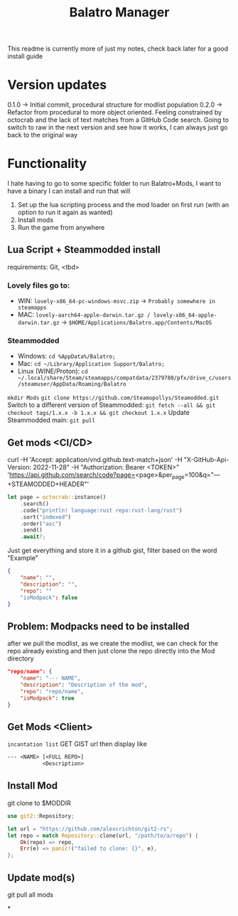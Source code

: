 #+title: Balatro Manager
This readme is currently more of just my notes, check back later for a good install guide
* Version updates
0.1.0 -> Initial commit, procedural structure for modlist population
0.2.0 -> Refactor from procedural to more object oriented.
         Feeling constrained by octocrab and the lack of text matches from a GitHub Code search.
         Going to switch to raw in the next version and see how it works, I can always just go back to the original way
* Functionality
I hate having to go to some specific folder to run Balatro+Mods, I want to have a binary I can install and run that will
1. Set up the lua scripting process and the mod loader on first run (with an option to run it again as wanted)
2. Install mods
3. Run the game from anywhere
** Lua Script + Steammodded install
requirements: Git, <tbd>
*** Lovely files go to:
- WIN: ~lovely-x86_64-pc-windows-msvc.zip~ -> ~Probably somewhere in steamapps~
- MAC: ~lovely-aarch64-apple-darwin.tar.gz / lovely-x86_64-apple-darwin.tar.gz~ -> ~$HOME/Applications/Balatro.app/Contents/MacOS~
*** Steammodded
- Windows: ~cd %AppData%/Balatro;~
- Mac: ~cd ~/Library/Application Support/Balatro;~
- Linux (WINE/Proton): ~cd ~/.local/share/Steam/steamapps/compatdata/2379780/pfx/drive_c/users/steamuser/AppData/Roaming/Balatro~
~mkdir Mods~
~git clone https://github.com/Steamopollys/Steamodded.git~
Switch to a different version of Steammodded: ~git fetch --all && git checkout tags/1.x.x -b 1.x.x && git checkout 1.x.x~
Update Steammodded main: ~git pull~
** Get mods <CI/CD>
curl -H 'Accept: application/vnd.github.text-match+json' -H "X-GitHub-Api-Version: 2022-11-28" -H "Authorization: Bearer <TOKEN>" 'https://api.github.com/search/code?page=<page>&per_page=100&q="---+STEAMODDED+HEADER"'

#+begin_src rust
let page = octocrab::instance()
    .search()
    .code("println! language:rust repo:rust-lang/rust")
    .sort("indexed")
    .order("asc")
    .send()
    .await?;
#+end_src

Just get everything and store it in a github gist,
filter based on the word "Example"
#+begin_src json
{
    "name": "",
    "description": "",
    "repo": ""
    "isModpack": false
}
#+end_src
** Problem: Modpacks need to be installed
after we pull the modlist, as we create the modlist, we can check for the repo already existing and then just clone the repo directly into the Mod directory
#+begin_src json
"repo/name": {
    "name": "--- NAME",
    "description": "Description of the mod",
    "repo": "repo/name",
    "isModpack": true
}
#+end_src
** Get Mods <Client>
~incantation list~
GET GIST url then display like
#+begin_src txt
--- <NAME> [<FULL REPO>]
           <Description>
#+end_src
** Install Mod
git clone to $MODDIR
#+begin_src rust
use git2::Repository;

let url = "https://github.com/alexcrichton/git2-rs";
let repo = match Repository::clone(url, "/path/to/a/repo") {
    Ok(repo) => repo,
    Err(e) => panic!("failed to clone: {}", e),
};
#+end_src
** Update mod(s)
git pull all mods

*